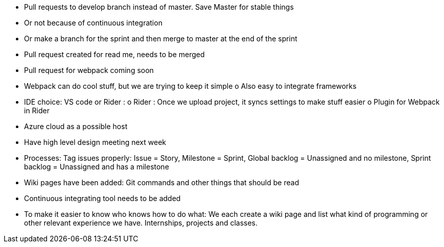 •	Pull requests to develop branch instead of master. Save Master for stable things
•	Or not because of continuous integration
•	Or make a branch for the sprint and then merge to master at the end of the sprint
•	Pull request created for read me, needs to be merged
•	Pull request for webpack coming soon
•	Webpack can do cool stuff, but we are trying to keep it simple
o	Also easy to integrate frameworks
•	IDE choice: VS code or Rider :
o	Rider : Once we upload project, it syncs settings to make stuff easier
o	Plugin for Webpack in Rider
•	Azure cloud as a possible host
•	Have high level design meeting next week
•	Processes: Tag issues properly: Issue = Story, Milestone = Sprint, Global backlog = Unassigned and no milestone, Sprint backlog = Unassigned and has a milestone
•	Wiki pages have been added: Git commands and other things that should be read
•	Continuous integrating tool needs to be added
•	To make it easier to know who knows how to do what: We each create a wiki page and list what kind of programming or other relevant experience we have. Internships, projects and classes.
